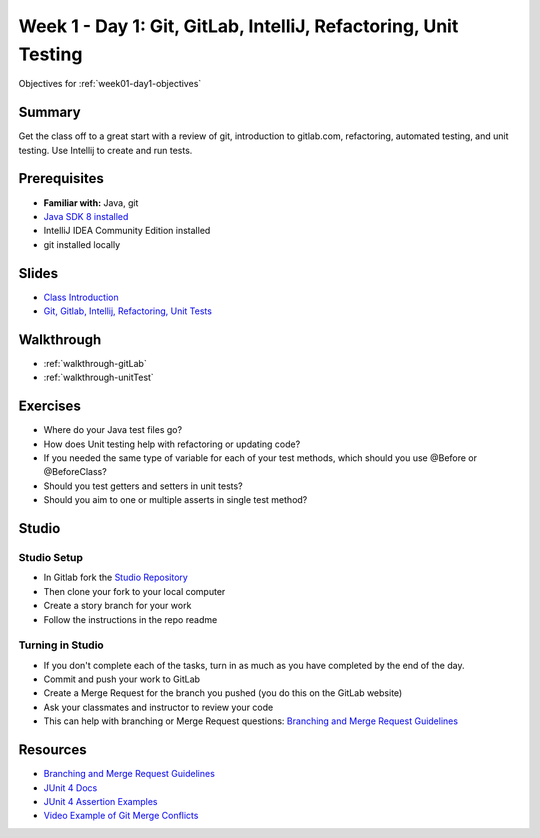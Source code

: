 .. _week1_day1:

=====================
Week 1 - Day 1: Git, GitLab, IntelliJ, Refactoring, Unit Testing
=====================

Objectives for :ref:`week01-day1-objectives`



Summary
-------

Get the class off to a great start with a review of git, introduction to gitlab.com, refactoring, automated testing, and unit testing. Use Intellij to create and run tests.

Prerequisites
-------------

* **Familiar with:** Java, git
* `Java SDK 8 installed <http://www.oracle.com/technetwork/java/javase/downloads/jdk8-downloads-2133151.html>`_
* IntelliJ IDEA Community Edition installed
* git installed locally

Slides
------

* `Class Introduction <https://education.launchcode.org/gis-devops-slides/week1/class-intro.html#1>`_
* `Git, Gitlab, Intellij, Refactoring, Unit Tests <https://education.launchcode.org/gis-devops-slides/week1/day1.html#1>`_

Walkthrough
-----------

* :ref:`walkthrough-gitLab`
* :ref:`walkthrough-unitTest`

Exercises
---------

* Where do your Java test files go?
* How does Unit testing help with refactoring or updating code?
* If you needed the same type of variable for each of your test methods, which should you use @Before or @BeforeClass?
* Should you test getters and setters in unit tests?
* Should you aim to one or multiple asserts in single test method?

Studio
------

Studio Setup
++++++++++++
* In Gitlab fork the `Studio Repository <https://gitlab.com/LaunchCodeTraining/junit-studio>`_
* Then clone your fork to your local computer
* Create a story branch for your work
* Follow the instructions in the repo readme

Turning in Studio
+++++++++++++++++
* If you don't complete each of the tasks, turn in as much as you have completed by the end of the day.
* Commit and push your work to GitLab
* Create a Merge Request for the branch you pushed (you do this on the GitLab website)
* Ask your classmates and instructor to review your code
* This can help with branching or Merge Request questions: `Branching and Merge Request Guidelines <https://docs.google.com/document/d/1Suneuf-NTohBP2Z5BFEkkCKopVbSDsAQga9ZMfPEb3o/edit>`_


Resources
---------

* `Branching and Merge Request Guidelines <https://docs.google.com/document/d/1Suneuf-NTohBP2Z5BFEkkCKopVbSDsAQga9ZMfPEb3o/edit>`_
* `JUnit 4 Docs <http://junit.org/junit4/>`_
* `JUnit 4 Assertion Examples <https://github.com/junit-team/junit4/wiki/Assertions>`_
* `Video Example of Git Merge Conflicts <https://www.youtube.com/watch?v=zz7NuSCH6II>`_
